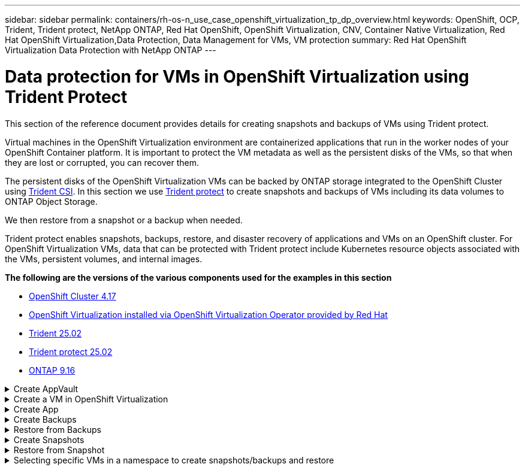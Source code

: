 ---
sidebar: sidebar
permalink: containers/rh-os-n_use_case_openshift_virtualization_tp_dp_overview.html
keywords: OpenShift, OCP, Trident, Trident protect, NetApp ONTAP, Red Hat OpenShift, OpenShift Virtualization, CNV, Container Native Virtualization, Red Hat OpenShift Virtualization,Data Protection, Data Management for VMs, VM protection
summary: Red Hat OpenShift Virtualization Data Protection with NetApp ONTAP
---

= Data protection for VMs in OpenShift Virtualization using Trident Protect
:hardbreaks:
:nofooter:
:icons: font
:linkattrs:
:imagesdir: ../media/

[.lead]
This section of the reference document provides details for creating snapshots and backups of VMs using Trident protect.

Virtual machines in the OpenShift Virtualization environment are containerized applications that run in the worker nodes of your OpenShift Container platform. It is important to protect the VM metadata as well as the persistent disks of the VMs, so that when they are lost or corrupted, you can recover them. 

The persistent disks of the OpenShift Virtualization VMs can be backed by ONTAP storage integrated to the OpenShift Cluster using link:https://docs.netapp.com/us-en/trident/[Trident CSI]. In this section we use link:https://docs.netapp.com/us-en/trident/trident-protect/learn-about-trident-protect.html[Trident protect] to create snapshots and backups of VMs including its data volumes to ONTAP Object Storage.

We then restore from a snapshot or a backup when needed. 

Trident protect enables snapshots, backups, restore, and disaster recovery of applications and VMs on an OpenShift cluster. For OpenShift Virtualization VMs, data that can be protected with Trident protect include Kubernetes resource objects associated with the VMs, persistent volumes, and internal images.


**The following are the versions of the various components used for the examples in this section**

* link:https://docs.redhat.com/en/documentation/openshift_container_platform/4.17/html/installing_on_bare_metal/index[OpenShift Cluster 4.17]
* link:https://docs.redhat.com/en/documentation/openshift_container_platform/4.17/html/virtualization/getting-started#tours-quick-starts_virt-getting-started[OpenShift Virtualization installed via OpenShift Virtualization Operator provided by Red Hat]
* link:https://docs.netapp.com/us-en/trident/trident-get-started/kubernetes-deploy.html[Trident 25.02]
* link:https://docs.netapp.com/us-en/trident/trident-protect/trident-protect-installation.html[Trident protect 25.02]
* link:https://docs.netapp.com/us-en/ontap/[ONTAP 9.16] 


.Create AppVault
[%collapsible]

====
Prior to creating the snapshots and backups for an application or a VM, an Object Storage must be configured in Trident protect to store the snapshots and backups. This is done using the bucket CR. Only administrators can create a bucket CR and configure it. 
The bucket CR is known as AppVault in Trident protect. AppVault objects are the declarative Kubernetes workflow representation of a storage bucket. An AppVault CR contains the configurations necessary for a bucket to be used in protection operations, such as backups, snapshots, restore operations, and SnapMirror replication. 

In this example, we will show the use of ONTAP S3 as Object storage.
Here is the workflow for creating AppVault CR for ONTAP S3:
1.	Create S3 object store server in the SVM in ONTAP Cluster.
2.	Create a bucket in the Object Store Server.
3.	Create an S3 user in the SVM. Keep the access Key and the Secret Key in a safe location.
4.	In OpenShift, create a secret to store the ONTAP S3 credentials.
5.	Create an AppVault Object for ONTAP S3

**Configure Trident protect AppVault for ONTAP S3**

[source,yaml]
....
# alias tp='tridentctl-protect'

# cat appvault-secret.yaml
apiVersion: v1
stringData:
  accessKeyID: "<access key of S3>"
  secretAccessKey: "<secret access key of S3>"
# you can also provide base 64 encoded values instead of string values
#data:
# base 64 encoded values
#  accessKeyID: < base 64 encoded access key> 
#  secretAccessKey: <base 64 encoded secretAccess key>
kind: Secret
metadata:
  name: appvault-secret
  namespace: trident-protect
type: Opaque

# cat appvault.yaml
apiVersion: protect.trident.netapp.io/v1
kind: AppVault
metadata:
  name: ontap-s3-appvault
  namespace: trident-protect
spec:
  providerConfig:
    azure:
      accountName: ""
      bucketName: ""
      endpoint: ""
    gcp:
      bucketName: ""
      projectID: ""
    s3:
      bucketName: trident-protect
      endpoint: <lif for S3 access>
      secure: "false"
      skipCertValidation: "true"
  providerCredentials:
    accessKeyID:
      valueFromSecret:
        key: accessKeyID
        name: appvault-secret
    secretAccessKey:
      valueFromSecret:
        key: secretAccessKey
        name: appvault-secret
  providerType: OntapS3

# oc create -f appvault-secret.yaml -n trident-protect
# oc create -f appvault.yaml -n trident-protect
....

image:rh-os-n_use_case_ocpv_tp_dp_8.png[ONTAP S3 Appvault created]

====

.Create a VM in OpenShift Virtualization
[%collapsible]

====
The following screen shots show the creation of the VM (demo-fedora in namespace demo) from the console using the template. The root disk chooses the default storage class automatically, so, verify that the default storage class is set appropriately. In this setup, the default storage class is **sc-zonea-san**.  Ensure that when you create the additional disk, you choose the storage class sc-zonea-san and check the “**Apply optimized storage settings**” checkbox.  This will set the Access modes to RWX and Volume Mode to Block.

NOTE: Trident supports RWX access mode in Block Volume mode for SAN (iSCSI, NVMe/TCP and FC). (It is the default access mode for NAS). RWX Access mode is required if you need to do Live migration of the VMs at a later point.

image:rh-os-n_use_case_ocpv_tp_dp_1.png[default storage class]

image:rh-os-n_use_case_ocpv_tp_dp_2.png[create fedora VM]

image:rh-os-n_use_case_ocpv_tp_dp_3.png[template default]

image:rh-os-n_use_case_ocpv_tp_dp_4.png[customize]

image:rh-os-n_use_case_ocpv_tp_dp_5.png[Add disk]

image:rh-os-n_use_case_ocpv_tp_dp_6.png[disk added]

image:rh-os-n_use_case_ocpv_tp_dp_7.png[vm, pods and pvc created]

====

.Create App
[%collapsible]

====
**Create a trident protect app for the VM**

In the example, the demo namespace has one VM and all resources of the namespace is included when creating the app.

[source,yaml]
....
# alias tp='tridentctl-protect'
# tp create app demo-vm --namespaces demo -n demo --dry-run > app.yaml

# cat app.yaml
apiVersion: protect.trident.netapp.io/v1
kind: Application
metadata:
  creationTimestamp: null
  name: demo-vm
  namespace: demo
spec:
  includedNamespaces:
  - namespace: demo
# oc create -f app.yaml -n demo
....

image:rh-os-n_use_case_ocpv_tp_dp_9.png[App created]
====

.Create Backups
[%collapsible]

====
**Create an On-demand Backup**

Create a backup for the app (demo-vm) created previously that includes all resources in the demo namespace. Provide the appvault name where the backups will be stored.

[source,yaml]
....
# tp create backup demo-vm-backup-on-demand --app demo-vm --appvault ontap-s3-appvault -n demo
Backup "demo-vm-backup-on-demand" created.
....

image:rh-os-n_use_case_ocpv_tp_dp_15.png[On-demand backup created]

**Create Backups on a Schedule**

Create a schedule for the backups specifying the granularity and the number of backups to retain.

[source,yaml]
....
# tp create schedule backup-schedule1 --app demo-vm --appvault ontap-s3-appvault --granularity Hourly --minute 45 --backup-retention 1 -n demo --dry-run>backup-schedule-demo-vm.yaml 
schedule.protect.trident.netapp.io/backup-schedule1 created

#cat backup-schedule-demo-vm.yaml
apiVersion: protect.trident.netapp.io/v1
kind: Schedule
metadata:
  creationTimestamp: null
  name: backup-schedule1
  namespace: demo
spec:
  appVaultRef: ontap-s3-appvault
  applicationRef: demo-vm
  backupRetention: "1"
  dayOfMonth: ""
  dayOfWeek: ""
  enabled: true
  granularity: Hourly
  hour: ""
  minute: "45"
  recurrenceRule: ""
  snapshotRetention: "0"
status: {}
# oc create -f backup-schedule-demo-vm.yaml -n demo
....

image:rh-os-n_use_case_ocpv_tp_dp_16.png[Backup Schedule created]

image:rh-os-n_use_case_ocpv_tp_dp_17.png[Backups created on demand and on Schedule]

====

.Restore from Backups
[%collapsible]

====


**Restore the VM to the same namespace**

In the example the backup demo-vm-backup-on-demand contains the backup with the demo-app for the fedora VM. 

First, delete the VM and ensure that the PVCs, pod and the VM objects are deleted from the namespace “demo”

image:rh-os-n_use_case_ocpv_tp_dp_19.png[fedora-vm deleted]

Now, create a backup-in-place restore object.

[source,yaml]
....
# tp create bir demo-fedora-restore --backup demo/demo-vm-backup-on-demand -n demo --dry-run>vm-demo-bir.yaml

# cat vm-demo-bir.yaml
apiVersion: protect.trident.netapp.io/v1
kind: BackupInplaceRestore
metadata:
  annotations:
    protect.trident.netapp.io/max-parallel-restore-jobs: "25"
  creationTimestamp: null
  name: demo-fedora-restore
  namespace: demo
spec:
  appArchivePath: demo-vm_cc8adc7a-0c28-460b-a32f-0a7b3d353e13/backups/demo-vm-backup-on-demand_f6af3513-9739-480e-88c7-4cca45808a80
  appVaultRef: ontap-s3-appvault
  resourceFilter: {}
status:
  postRestoreExecHooksRunResults: null
  state: ""

# oc create -f vm-demo-bir.yaml -n demo
backupinplacerestore.protect.trident.netapp.io/demo-fedora-restore created
....

image:rh-os-n_use_case_ocpv_tp_dp_20.png[bir created]

Verify that the VM, pods and PVCs are restored

image:rh-os-n_use_case_ocpv_tp_dp_21.png[VM restored created]

**Restore the VM to a different namespace**

First create a new namespace to which you want to restore the app to, in this example demo2. Then create a backup restore object

[source,yaml]
....
# tp create br demo2-fedora-restore --backup demo/hourly-4c094-20250312154500 --namespace-mapping demo:demo2 -n demo2 --dry-run>vm-demo2-br.yaml

# cat vm-demo2-br.yaml
apiVersion: protect.trident.netapp.io/v1
kind: BackupRestore
metadata:
  annotations:
    protect.trident.netapp.io/max-parallel-restore-jobs: "25"
  creationTimestamp: null
  name: demo2-fedora-restore
  namespace: demo2
spec:
  appArchivePath: demo-vm_cc8adc7a-0c28-460b-a32f-0a7b3d353e13/backups/hourly-4c094-20250312154500_aaa14543-a3fa-41f1-a04c-44b1664d0f81
  appVaultRef: ontap-s3-appvault
  namespaceMapping:
  - destination: demo2
    source: demo
  resourceFilter: {}
status:
  conditions: null
  postRestoreExecHooksRunResults: null
  state: ""
# oc create -f vm-demo2-br.yaml -n demo2
....

image:rh-os-n_use_case_ocpv_tp_dp_22.png[br created]

Verify that the VM, pods and pvcs are created in the new namespace demo2.

image:rh-os-n_use_case_ocpv_tp_dp_23.png[VM in the new namespace]
====

.Create Snapshots
[%collapsible]

====
**Create an on-demand snapshot**
Create a snapshot for the app and specify the appvault where it needs to be stored. 

[source,yaml]
....
# tp create snapshot demo-vm-snapshot-ondemand --app demo-vm --appvault ontap-s3-appvault -n demo --dry-run
# cat demo-vm-snapshot-on-demand.yaml
apiVersion: protect.trident.netapp.io/v1
kind: Snapshot
metadata:
  creationTimestamp: null
  name: demo-vm-snapshot-ondemand
  namespace: demo
spec:
  appVaultRef: ontap-s3-appvault
  applicationRef: demo-vm
  completionTimeout: 0s
  volumeSnapshotsCreatedTimeout: 0s
  volumeSnapshotsReadyToUseTimeout: 0s
status:
  conditions: null
  postSnapshotExecHooksRunResults: null
  preSnapshotExecHooksRunResults: null
  state: ""

# oc create -f demo-vm-snapshot-on-demand.yaml
snapshot.protect.trident.netapp.io/demo-vm-snapshot-ondemand created

....
image:rh-os-n_use_case_ocpv_tp_dp_23.png[ondemand snapshot]

**Create a schedule for snapshots**
Create  schedule for the snapshots. Specify the granularity and the number of snapshots to be retained.

[source,yaml]
....
# tp create Schedule snapshot-schedule1 --app demo-vm --appvault ontap-s3-appvault --granularity Hourly --minute 50 --snapshot-retention 1 -n demo --dry-run>snapshot-schedule-demo-vm.yaml

# cat snapshot-schedule-demo-vm.yaml
apiVersion: protect.trident.netapp.io/v1
kind: Schedule
metadata:
  creationTimestamp: null
  name: snapshot-schedule1
  namespace: demo
spec:
  appVaultRef: ontap-s3-appvault
  applicationRef: demo-vm
  backupRetention: "0"
  dayOfMonth: ""
  dayOfWeek: ""
  enabled: true
  granularity: Hourly
  hour: ""
  minute: "50"
  recurrenceRule: ""
  snapshotRetention: "1"
status: {}

# oc create -f snapshot-schedule-demo-vm.yaml
schedule.protect.trident.netapp.io/snapshot-schedule1 created
....

image:rh-os-n_use_case_ocpv_tp_dp_25.png[schedule for snapshots]

image:rh-os-n_use_case_ocpv_tp_dp_26.png[scheduled snapshot]
====

.Restore from Snapshot
[%collapsible]

====
**Restore the VM from the snapshot to the same namespace**
Delete the VM demo-fedora from the demo2 namespace.

image:rh-os-n_use_case_ocpv_tp_dp_30.png[vm delete]

Create a snapshot-in-place-restore object from the snapshot of the VM. 

[source,yaml]
....
# tp create sir demo-fedora-restore-from-snapshot --snapshot demo/demo-vm-snapshot-ondemand -n demo --dry-run>vm-demo-sir.yaml

# cat vm-demo-sir.yaml
apiVersion: protect.trident.netapp.io/v1
kind: SnapshotInplaceRestore
metadata:
  creationTimestamp: null
  name: demo-fedora-restore-from-snapshot
  namespace: demo
spec:
  appArchivePath: demo-vm_cc8adc7a-0c28-460b-a32f-0a7b3d353e13/snapshots/20250318132959_demo-vm-snapshot-ondemand_e3025972-30c0-4940-828a-47c276d7b034
  appVaultRef: ontap-s3-appvault
  resourceFilter: {}
status:
  conditions: null
  postRestoreExecHooksRunResults: null
  state: ""

# oc create -f vm-demo-sir.yaml
snapshotinplacerestore.protect.trident.netapp.io/demo-fedora-restore-from-snapshot created
....

image:rh-os-n_use_case_ocpv_tp_dp_27.png[sir]

Verify that the VM and its PVCs are created in the demo namespace.

image:rh-os-n_use_case_ocpv_tp_dp_31.png[vm restored in same namespace]

**Restore the VM from the snapshot to a different namespace**

Delete the VM in the demo2 namespace previously restored from the backup.

image:rh-os-n_use_case_ocpv_tp_dp_28.png[Delete VM, PVCs]

Create the snapshot restore object from the snapshot and provide the namespace mapping.

[source,yaml]
....
# tp create sr demo2-fedora-restore-from-snapshot --snapshot demo/demo-vm-snapshot-ondemand --namespace-mapping demo:demo2 -n demo2 --dry-run>vm-demo2-sr.yaml

# cat vm-demo2-sr.yaml
apiVersion: protect.trident.netapp.io/v1
kind: SnapshotRestore
metadata:
  creationTimestamp: null
  name: demo2-fedora-restore-from-snapshot
  namespace: demo2
spec:
  appArchivePath: demo-vm_cc8adc7a-0c28-460b-a32f-0a7b3d353e13/snapshots/20250318132959_demo-vm-snapshot-ondemand_e3025972-30c0-4940-828a-47c276d7b034
  appVaultRef: ontap-s3-appvault
  namespaceMapping:
  - destination: demo2
    source: demo
  resourceFilter: {}
status:
  postRestoreExecHooksRunResults: null
  state: ""

# oc create -f vm-demo2-sr.yaml
snapshotrestore.protect.trident.netapp.io/demo2-fedora-restore-from-snapshot created
....

image:rh-os-n_use_case_ocpv_tp_dp_29.png[SR created]

Verify that the VM and its PVCs are restored in the new namespace demo2.

image:rh-os-n_use_case_ocpv_tp_dp_32.png[VM restored in new namespace]
====

.Selecting specific VMs in a namespace to create snapshots/backups and restore
[%collapsible]

====

In the previous example, we had a single VM within a namespace. By including the entire namespace in the backup, all resources associated with that VM were captured. In the following example, we add another VM to the same namespace and create an app just for this new VM by using a label selector.

**Create a new VM (demo-centos vm) in the demo namespace**

image:rh-os-n_use_case_ocpv_tp_dp_10.png[demo-centos VM in the demo namespace]

***Label the demo-centos vm and its associated resources***

image:rh-os-n_use_case_ocpv_tp_dp_11.png[label demo-centos vm, pvc]

***Verify that the demo-centos vm and pvcs got the labels***

image:rh-os-n_use_case_ocpv_tp_dp_12.png[demo-centos vm labels]

image:rh-os-n_use_case_ocpv_tp_dp_13.png[demo-centos pvc got labels]

**Create an app for only a specific VM (demo-centos) using the label selector**

[source,yaml]
....
# tp create app demo-centos-app --namespaces 'demo(category=protect-demo-centos)' -n demo --dry-run>demo-centos-app.yaml

# cat demo-centos-app.yaml

apiVersion: protect.trident.netapp.io/v1
kind: Application
metadata:
  creationTimestamp: null
  name: demo-centos-app
  namespace: demo
spec:
  includedNamespaces:
  - labelSelector:
      matchLabels:
        category: protect-demo-centos
    namespace: demo
status:
  conditions: null

# oc create -f demo-centos-app.yaml -n demo
application.protect.trident.netapp.io/demo-centos-app created
....

image:rh-os-n_use_case_ocpv_tp_dp_14.png[demo-centos pvc got labels]

The method of creating backups and snapshots on-demand and on a schedule is the same as shown previously. 
Since the trident-protect app that is being used to create the snapshots or backups only contains the specific VM from the namespace, restoring from them only restores a specific VM.
A sample backup/restore operation is shown as an example below.

**Create a backup of a specific VM in a namespace by using its corresponding app**

In the previous steps, an app was created using label selectors to include only the centos vm in the demo namespace. Create a backup (on-demand backup, in this example) for this app.

[source,yaml]
....
# tp create backup demo-centos-backup-on-demand --app demo-centos-app --appvault ontap-s3-appvault -n demo
Backup "demo-centos-backup-on-demand" created.
....

image:rh-os-n_use_case_ocpv_tp_dp_18.png[Backup of specific VM created]

**Restore a specific VM to the same namespace**
The backup of a specific VM (centos) was created using the corresponding app. 
If a backup-in-place-restore or a backup-restore is created from this, only this specific VM is restored. 
Delete the Centos VM. 

image:rh-os-n_use_case_ocpv_tp_dp_33[Centos VM present]

image:rh-os-n_use_case_ocpv_tp_dp_34[Centos VM deleted]

Create a backup in-place restore from demo-centos-backup-on-demand and verify that the centos VM has been recreated.

[source,yaml]
....
#tp create bir demo-centos-restore --backup demo/demo-centos-backup-on-demand -n demo
BackupInplaceRestore "demo-centos-restore" created.
....

image:rh-os-n_use_case_ocpv_tp_dp_35[create centos vm bir]

image:rh-os-n_use_case_ocpv_tp_dp_36[centos vm created]

**Restore a specific VM to a different namespace**
Create a backup restore to a different namespace (demo3) from demo-centos-backup-on-demand and verify that the centos VM has been recreated.

[source,yaml]
....
# tp create br demo2-centos-restore --backup demo/demo-centos-backup-on-demand --namespace-mapping demo:demo3 -n demo3
BackupRestore "demo2-centos-restore" created.
....

image:rh-os-n_use_case_ocpv_tp_dp_37[create centos vm bir]

image:rh-os-n_use_case_ocpv_tp_dp_38[centos vm created]
